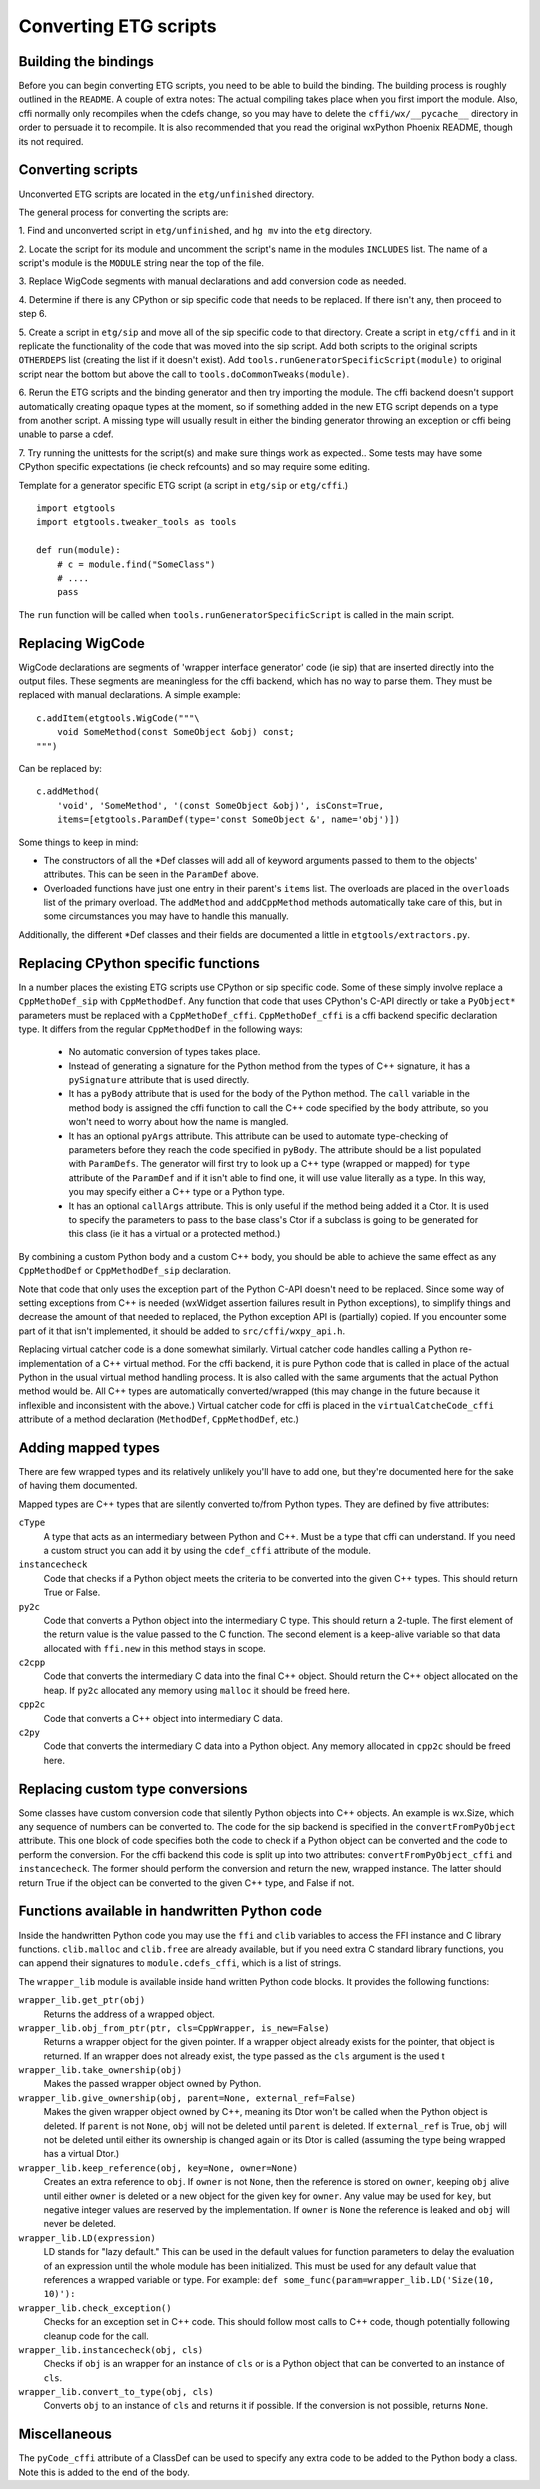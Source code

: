 =======================
Converting ETG scripts
=======================


Building the bindings
---------------------

Before you can begin converting ETG scripts, you need to be able to build the
binding. The building process is roughly outlined in the ``README``. A couple
of extra notes: The actual compiling takes place when you first import the
module. Also, cffi normally only recompiles when the cdefs change, so you may
have to delete the ``cffi/wx/__pycache__`` directory in order to persuade it to
recompile. It is also recommended that you read the original wxPython Phoenix
README, though its not required.



Converting scripts
-----------------------


Unconverted ETG scripts are located in the ``etg/unfinished`` directory. 

The general process for converting the scripts are:

1. Find and unconverted script in ``etg/unfinished``, and ``hg mv`` into the
``etg`` directory.

2. Locate the script for its module and uncomment the script's name in the
modules ``INCLUDES`` list. The name of a script's module is the ``MODULE``
string near the top of the file.

3. Replace WigCode segments with manual declarations and add conversion code as
needed.

4. Determine if there is any CPython or sip specific code that needs to be
replaced. If there isn't any, then proceed to step 6.

5. Create a script in ``etg/sip`` and move all of the sip specific code to that
directory.  Create a script in ``etg/cffi`` and in it replicate the
functionality of the code that was moved into the sip script. Add both scripts
to the original scripts ``OTHERDEPS`` list (creating the list if it doesn't
exist). Add ``tools.runGeneratorSpecificScript(module)`` to original script
near the bottom but above the call to ``tools.doCommonTweaks(module)``.

6. Rerun the ETG scripts and the binding generator and then try importing the
module. The cffi backend doesn't support automatically creating opaque types at
the moment, so if something added in the new ETG script depends on a type from
another script.  A missing type will usually result in either the binding
generator throwing an exception or cffi being unable to parse a cdef.

7. Try running the unittests for the script(s) and make sure things work as
expected.. Some tests may have some CPython specific expectations (ie check
refcounts) and so may require some editing.


Template for a generator specific ETG script (a script in ``etg/sip`` or
``etg/cffi``.)

::

    import etgtools
    import etgtools.tweaker_tools as tools

    def run(module):
        # c = module.find("SomeClass")
        # ....
        pass

The ``run`` function will be called when ``tools.runGeneratorSpecificScript``
is called in the main script.
        

Replacing WigCode
-----------------

WigCode declarations are segments of 'wrapper interface generator' code (ie
sip) that are inserted directly into the output files. These segments are
meaningless for the cffi backend, which has no way to parse them. They must be
replaced with manual declarations. A simple example:

::

    c.addItem(etgtools.WigCode("""\
        void SomeMethod(const SomeObject &obj) const;
    """)

Can be replaced by:

::

    c.addMethod(
        'void', 'SomeMethod', '(const SomeObject &obj)', isConst=True,
        items=[etgtools.ParamDef(type='const SomeObject &', name='obj')])


Some things to keep in mind:

* The constructors of all the \*Def classes will add all of keyword arguments
  passed to them to the objects' attributes. This can be seen in the ``ParamDef``
  above.

* Overloaded functions have just one entry in their parent's ``items`` list.
  The overloads are placed in the ``overloads`` list of the primary overload. The
  ``addMethod`` and ``addCppMethod`` methods automatically take care of this, but
  in some circumstances you may have to handle this manually.

Additionally, the different \*Def classes and their fields are documented a
little in ``etgtools/extractors.py``.

Replacing CPython specific functions
------------------------------------

In a number places the existing ETG scripts use CPython or sip specific code.
Some of these simply involve replace a ``CppMethoDef_sip`` with
``CppMethodDef``. Any function that code that uses CPython's C-API directly or
take a ``PyObject*`` parameters must be replaced with a ``CppMethoDef_cffi``.
``CppMethoDef_cffi`` is a cffi backend specific declaration type. It differs
from the regular ``CppMethodDef`` in the following ways:

 * No automatic conversion of types takes place.

 * Instead of generating a signature for the Python method from the types of
   C++ signature, it has a ``pySignature`` attribute that is used directly.

 * It has a ``pyBody`` attribute that is used for the body of the Python
   method. The ``call`` variable in the method body is assigned the cffi function
   to call the C++ code specified by the ``body`` attribute, so you won't need to
   worry about how the name is mangled.

 * It has an optional ``pyArgs`` attribute. This attribute can be used to
   automate type-checking of parameters before they reach the code specified in
   ``pyBody``. The attribute should be a list populated with ``ParamDefs``. The
   generator will first try to look up a C++ type (wrapped or mapped) for ``type``
   attribute of the ``ParamDef`` and if it isn't able to find one, it will use
   value literally as a type. In this way, you may specify either a C++ type or a
   Python type.

 * It has an optional ``callArgs`` attribute. This is only useful if the method
   being added it a Ctor. It is used to specify the parameters to pass to the base
   class's Ctor if a subclass is going to be generated for this class (ie it has a
   virtual or a protected method.)

By combining a custom Python body and a custom C++ body, you should be able to
achieve the same effect as any ``CppMethodDef`` or ``CppMethodDef_sip``
declaration.

Note that code that only uses the exception part of the Python C-API doesn't
need to be replaced. Since some way of setting exceptions from C++ is needed
(wxWidget assertion failures result in Python exceptions), to simplify things
and decrease the amount of that needed to replaced, the Python exception API is
(partially) copied. If you encounter some part of it that isn't implemented, it
should be added to ``src/cffi/wxpy_api.h``.

Replacing virtual catcher code is a done somewhat similarly. Virtual catcher
code handles calling a Python re-implementation of a C++ virtual method. For
the cffi backend, it is pure Python code that is called in place of the actual
Python  in the usual virtual method handling process. It is also called with
the same arguments that the actual Python method would be. All C++ types are
automatically converted/wrapped (this may change in the future because it
inflexible and inconsistent with the above.) Virtual catcher code for cffi is
placed in the ``virtualCatcheCode_cffi`` attribute of a method declaration
(``MethodDef``, ``CppMethodDef``, etc.)


Adding mapped types
-------------------

There are few wrapped types and its relatively unlikely you'll have to add one,
but they're documented here for the sake of having them documented.

Mapped types are C++ types that are silently converted to/from Python types.
They are defined by five attributes:

``cType``
  A type that acts as an intermediary between Python and C++. Must
  be a type that cffi can understand. If you need a custom struct you can add it
  by using the ``cdef_cffi`` attribute of the module.

``instancecheck``
  Code that checks if a Python object meets the criteria to
  be converted into the given C++ types. This should return True or False.

``py2c``
  Code that converts a Python object into the intermediary C type.
  This should return a 2-tuple. The first element of the return value is the
  value passed to the C function. The second element is a keep-alive variable so
  that data allocated with ``ffi.new`` in this method stays in scope.

``c2cpp``
  Code that converts the intermediary C data into the final C++
  object. Should return the C++ object allocated on the heap. If ``py2c``
  allocated any memory using ``malloc`` it should be freed here.

``cpp2c``
  Code that converts a C++ object into intermediary C data.

``c2py``
  Code that converts the intermediary C data into a Python object.
  Any memory allocated in ``cpp2c`` should be freed here.


Replacing custom type conversions
---------------------------------

Some classes have custom conversion code that silently Python objects into C++
objects. An example is wx.Size, which any sequence of numbers can be converted
to. The code for the sip backend is specified in the ``convertFromPyObject``
attribute. This one block of code specifies both the code to check if a Python
object can be converted and the code to perform the conversion. For the cffi
backend this code is split up into two attributes: ``convertFromPyObject_cffi``
and ``instancecheck``. The former should perform the conversion and return the
new, wrapped instance. The latter should return True if the object can be
converted to the given C++ type, and False if not.


Functions available in handwritten Python code
----------------------------------------------

Inside the handwritten Python code you may use the ``ffi`` and ``clib``
variables to access the FFI instance and C library functions. ``clib.malloc``
and ``clib.free`` are already available, but if you need extra C standard
library functions, you can append their signatures to ``module.cdefs_cffi``,
which is a list of strings.


The ``wrapper_lib`` module is available inside hand written Python code blocks.
It provides the following functions:

``wrapper_lib.get_ptr(obj)``
  Returns the address of a wrapped object.

``wrapper_lib.obj_from_ptr(ptr, cls=CppWrapper, is_new=False)``
  Returns a wrapper object for the given pointer. If a wrapper object already
  exists for the pointer, that object is returned. If an wrapper does not
  already exist, the type passed as the ``cls`` argument is the used t

``wrapper_lib.take_ownership(obj)``
  Makes the passed wrapper object owned by Python.

``wrapper_lib.give_ownership(obj, parent=None, external_ref=False)``
  Makes the given wrapper object owned by C++, meaning its Dtor won't be called
  when the Python object is deleted. If ``parent`` is not ``None``, ``obj``
  will not be deleted until ``parent`` is deleted. If ``external_ref`` is True,
  ``obj`` will not be deleted until either its ownership is changed again or
  its Dtor is called (assuming the type being wrapped has a virtual Dtor.)

``wrapper_lib.keep_reference(obj, key=None, owner=None)``
  Creates an extra reference to ``obj``. If ``owner`` is not ``None``, then the
  reference is stored on ``owner``, keeping ``obj`` alive until either
  ``owner`` is deleted or a new object for the given key for ``owner``. Any
  value may be used for ``key``, but negative integer values are reserved by
  the implementation.  If ``owner`` is ``None`` the reference is leaked and
  ``obj`` will never be deleted.

``wrapper_lib.LD(expression)``
  LD stands for "lazy default." This can be used in the default values for
  function parameters to delay the evaluation of an expression until the whole
  module has been initialized. This must be used for any default value that
  references a wrapped variable or type. For example:
  ``def some_func(param=wrapper_lib.LD('Size(10, 10)'):``

``wrapper_lib.check_exception()``
  Checks for an exception set in C++ code. This should follow most calls to C++
  code, though potentially following cleanup code for the call.

``wrapper_lib.instancecheck(obj, cls)``
  Checks if ``obj`` is an wrapper for an instance of ``cls`` or is a Python
  object that can be converted to an instance of ``cls``.

``wrapper_lib.convert_to_type(obj, cls)``
  Converts ``obj`` to an instance of ``cls`` and returns it if possible. If the
  conversion is not possible, returns ``None``.

.. TODO: Document adjust_refcount, get_refcounted_handle


Miscellaneous
-------------

The ``pyCode_cffi`` attribute of a ClassDef can be used to specify any extra
code to be added to the Python body a class. Note this is added to the end of
the body.
